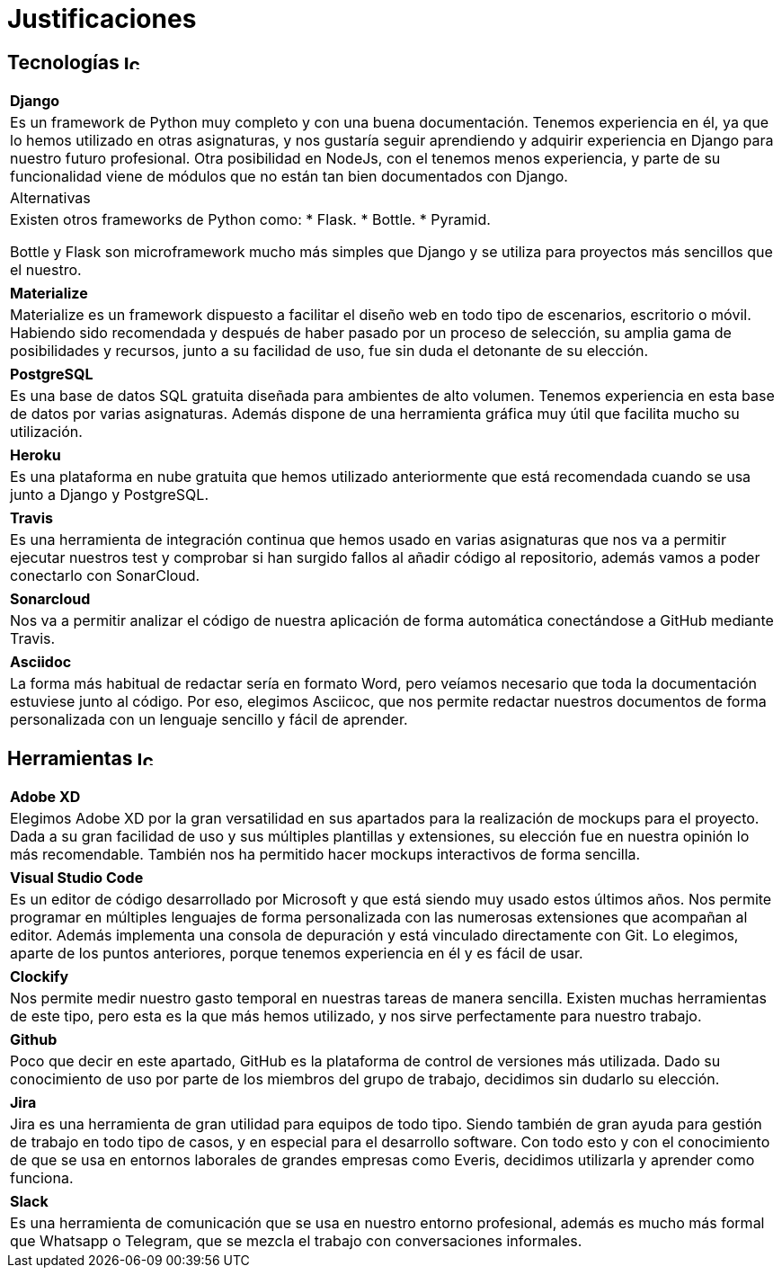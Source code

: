 
= Justificaciones

== Tecnologías image:./images/icons/tecnologia.png[Icono,17,17]

|===
|**Django**
|Es un framework de Python muy completo y con una buena documentación. Tenemos experiencia en él, ya que lo hemos utilizado en otras asignaturas, y nos gustaría seguir aprendiendo y adquirir experiencia en Django para nuestro futuro profesional. Otra posibilidad en NodeJs, con el tenemos menos experiencia, y parte de su funcionalidad viene de módulos que no están tan bien documentados con Django.
|Alternativas
|Existen otros frameworks de Python como:
* Flask.
* Bottle.
* Pyramid.

Bottle y Flask son microframework mucho más simples que Django y se utiliza para proyectos más sencillos que el nuestro.
|===

|===
|**Materialize**
|Materialize es un framework dispuesto a facilitar el diseño web en todo tipo de escenarios, escritorio o móvil. Habiendo sido recomendada y después de haber pasado por un proceso de selección, su amplia gama de posibilidades y recursos, junto a su facilidad de uso, fue sin duda el detonante de su elección.
|===

|===
|**PostgreSQL**
|Es una base de datos SQL gratuita diseñada para ambientes de alto volumen. Tenemos experiencia en esta base de datos por varias asignaturas. Además dispone de una herramienta gráfica muy útil que facilita mucho su utilización.
|===

|===
|**Heroku**
|Es una plataforma en nube gratuita que hemos utilizado anteriormente que está recomendada cuando se usa junto a Django y PostgreSQL.
|===

|===
|**Travis**
|Es una herramienta de integración continua que hemos usado en varias asignaturas que nos va a permitir ejecutar nuestros test y comprobar si han surgido fallos al añadir código al repositorio, además vamos a poder conectarlo con SonarCloud.
|===

|===
|**Sonarcloud**
|Nos va a permitir analizar el código de nuestra aplicación de forma automática conectándose a GitHub mediante Travis.
|===

|===
|**Asciidoc** 
|La forma más habitual de redactar sería en formato Word, pero veíamos necesario que toda la documentación estuviese junto al código. Por eso, elegimos Asciicoc, que nos permite redactar nuestros documentos de forma personalizada con un lenguaje sencillo y fácil de aprender.
|===

== Herramientas  image:./images/icons/herramienta.png[Icono,17,17]

|===
|**Adobe XD**
|Elegimos Adobe XD por la gran versatilidad en sus apartados para la realización de mockups para el proyecto. Dada a su gran facilidad de uso y sus múltiples plantillas y extensiones, su elección fue en nuestra opinión lo más recomendable. También nos ha permitido hacer mockups interactivos de forma sencilla.

|===

|===
|**Visual Studio Code**
|Es un editor de código desarrollado por Microsoft y que está siendo muy usado estos últimos años. Nos permite programar en múltiples lenguajes de forma personalizada con las numerosas extensiones que acompañan al editor. Además implementa una consola de depuración y está vinculado directamente con Git. Lo elegimos, aparte de los puntos anteriores, porque tenemos experiencia en él y es fácil de usar.
|===

|===
|**Clockify**
|Nos permite medir nuestro gasto temporal en nuestras tareas de manera sencilla. Existen muchas herramientas de este tipo, pero esta es la que más hemos utilizado, y nos sirve perfectamente para nuestro trabajo. 
|===


|===
|**Github**
|Poco que decir en este apartado, GitHub es la plataforma de control de versiones más utilizada. Dado su conocimiento de uso por parte de los miembros del grupo de trabajo, decidimos sin dudarlo su elección.
|===

|===
|**Jira**
|Jira es una herramienta de gran utilidad para equipos de todo tipo. Siendo también de gran ayuda para gestión de trabajo en todo tipo de casos, y en especial para el desarrollo software.
Con todo esto y con el conocimiento de que se usa en entornos laborales de grandes empresas como Everis, decidimos utilizarla y aprender como funciona.
|===

|===
|**Slack**
|Es una herramienta de comunicación que se usa en nuestro entorno profesional, además es mucho más formal que Whatsapp o Telegram, que se mezcla el trabajo con conversaciones informales.
|===
